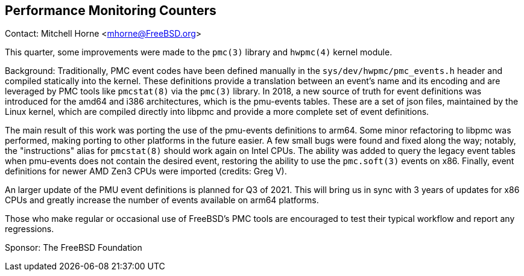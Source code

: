 == Performance Monitoring Counters

Contact: Mitchell Horne <mhorne@FreeBSD.org>  

This quarter, some improvements were made to the `pmc(3)` library and
`hwpmc(4)` kernel module.

Background: Traditionally, PMC event codes have been defined manually in the
`sys/dev/hwpmc/pmc_events.h` header and compiled statically into the kernel.
These definitions provide a translation between an event's name and its
encoding and are leveraged by PMC tools like `pmcstat(8)` via the
`pmc(3)` library. In 2018, a new source of truth for event definitions was
introduced for the amd64 and i386 architectures, which is the pmu-events
tables. These are a set of json files, maintained by the Linux kernel, which
are compiled directly into libpmc and provide a more complete set of event
definitions.

The main result of this work was porting the use of the pmu-events definitions
to arm64. Some minor refactoring to libpmc was performed, making porting to
other platforms in the future easier. A few small bugs were found and fixed
along the way; notably, the "instructions" alias for `pmcstat(8)` should work
again on Intel CPUs. The ability was added to query the legacy event tables
when pmu-events does not contain the desired event, restoring the ability to
use the `pmc.soft(3)` events on x86. Finally, event definitions for newer AMD
Zen3 CPUs were imported (credits: Greg V).

An larger update of the PMU event definitions is planned for Q3 of 2021. This
will bring us in sync with 3 years of updates for x86 CPUs and greatly
increase the number of events available on arm64 platforms.

Those who make regular or occasional use of FreeBSD's PMC tools are encouraged
to test their typical workflow and report any regressions.

Sponsor: The FreeBSD Foundation
